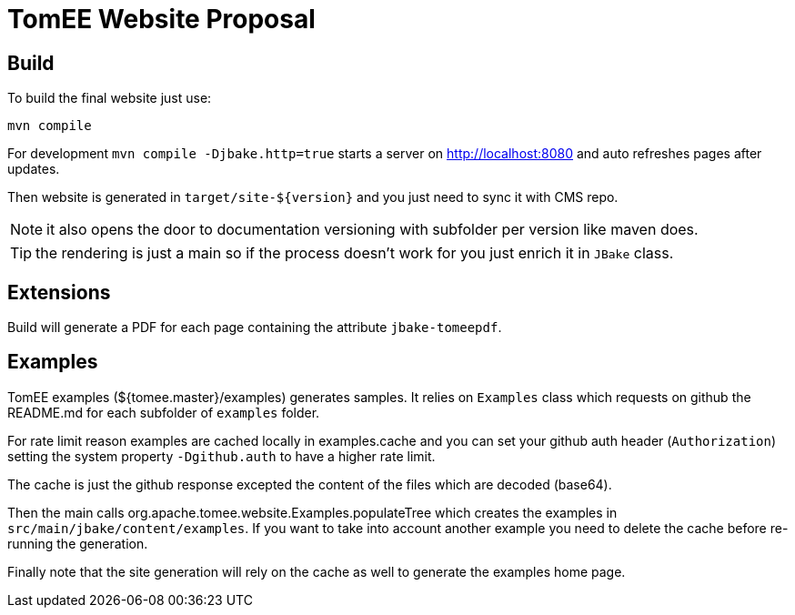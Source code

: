 = TomEE Website Proposal

== Build

To build the final website just use:

[source]
----
mvn compile
----

For development `mvn compile -Djbake.http=true` starts a server on http://localhost:8080 and auto refreshes
pages after updates.


Then website is generated in `target/site-${version}` and you just need to sync it with CMS repo.

NOTE: it also opens the door to documentation versioning with subfolder per version like maven does.

TIP: the rendering is just a main so if the process doesn't work for you just enrich it in `JBake` class.

== Extensions

Build will generate a PDF for each page containing the attribute `jbake-tomeepdf`.

== Examples

TomEE examples (${tomee.master}/examples) generates samples. It relies on `Examples` class
which requests on github the README.md for each subfolder of `examples` folder.

For rate limit reason examples are cached locally in examples.cache and you can set your
github auth header (`Authorization`) setting the system property `-Dgithub.auth` to have
a higher rate limit.

The cache is just the github response excepted the content of the files which are decoded (base64).

Then the main calls org.apache.tomee.website.Examples.populateTree which creates the examples
in `src/main/jbake/content/examples`. If you want to take into account another example you
need to delete the cache before re-running the generation.

Finally note that the site generation will rely on the cache as well to generate the examples home page.

